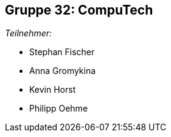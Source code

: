 == Gruppe 32: CompuTech

__Teilnehmer:__

* Stephan Fischer
* Anna Gromykina
* Kevin Horst
* Philipp Oehme